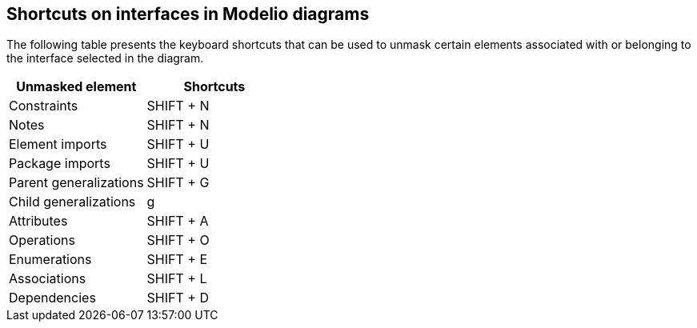 [[Shortcuts-on-interfaces-in-Modelio-diagrams]]

[[shortcuts-on-interfaces-in-modelio-diagrams]]
Shortcuts on interfaces in Modelio diagrams
-------------------------------------------

The following table presents the keyboard shortcuts that can be used to unmask certain elements associated with or belonging to the interface selected in the diagram.

[cols=",",options="header",]
|=================================
|Unmasked element |Shortcuts
|Constraints |SHIFT + N
|Notes |SHIFT + N
|Element imports |SHIFT + U
|Package imports |SHIFT + U
|Parent generalizations |SHIFT + G
|Child generalizations |g
|Attributes |SHIFT + A
|Operations |SHIFT + O
|Enumerations |SHIFT + E
|Associations |SHIFT + L
|Dependencies |SHIFT + D
|=================================


